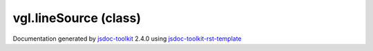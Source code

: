 

===============================================
vgl.lineSource (class)
===============================================


.. contents::
   :local:

.. js:class:: vgl.lineSource (positions, colors)

      
   
   .. ============================== constructor details ====================
   
   
   
   
   
   
   
   
   Create a new instance of class lineSource
   
   
   
   
   :param  positions:
     
   
       
   
   :param  colors:
     
   
       
   
   
   
   
   
   
   
   
   
   
   
   
   :returns:
     
           
   
     :rtype: vgl.lineSource
     
   
   
   
   
   
   
   
   
   
   
   
   
   
   .. ============================== properties summary =====================
   
   
   
   .. ============================== events summary ========================
   
   
   
   
   
   .. ============================== field details ==========================
   
   
   
   .. ============================== method details =========================
   
   
   
   
   
   
   .. js:function:: vgl.lineSource.setPositions(positions)
   
       
   
       
       
       :param  positions:
   
         
   
         
       
       
   
       Set start positions for the lines
   
       
   
   
     
   
     
   
     
   
     
   
     
   
     
   
   
   
   
   .. js:function:: vgl.lineSource.setColors(colors)
   
       
   
       
       
       :param  colors:
   
         
   
         
       
       
   
       Set colors for the lines
   
       
   
   
     
   
     
   
     
   
     
   
     
   
     
   
   
   
   
   .. js:function:: vgl.lineSource.create()
   
       
   
       
   
       Create a point geometry given input parameters
   
       
   
   
     
   
     
   
     
   
     
   
     
   
     
   
   
   
   .. ============================== event details =========================
   
   

.. container:: footer

   Documentation generated by jsdoc-toolkit_  2.4.0 using jsdoc-toolkit-rst-template_

.. _jsdoc-toolkit: http://code.google.com/p/jsdoc-toolkit/
.. _jsdoc-toolkit-rst-template: http://code.google.com/p/jsdoc-toolkit-rst-template/
.. _sphinx: http://sphinx.pocoo.org/




.. vim: set ft=rst :
